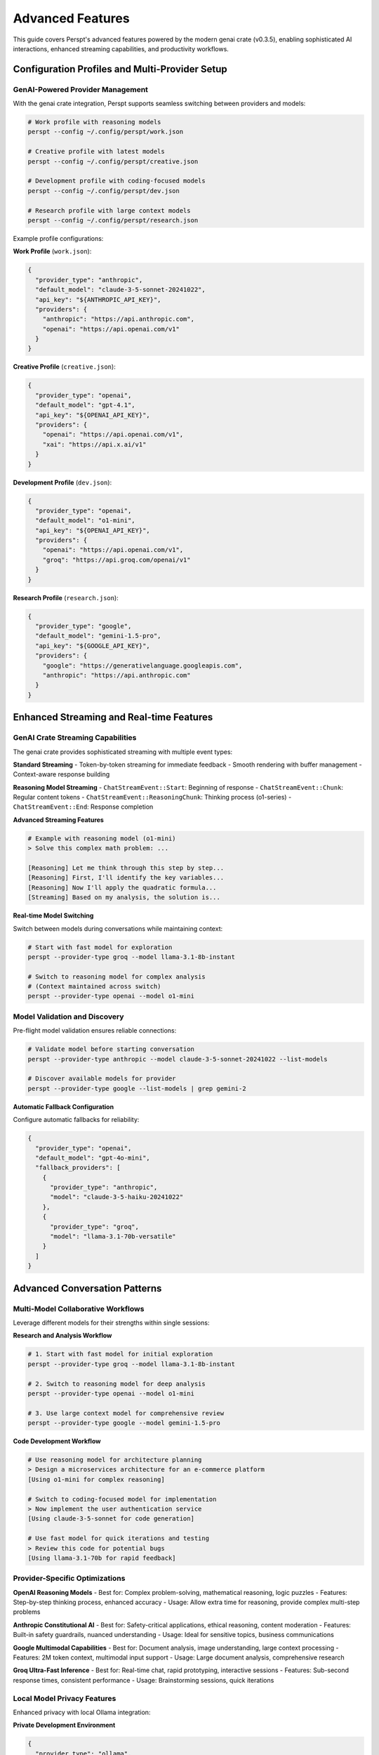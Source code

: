 Advanced Features
=================

This guide covers Perspt's advanced features powered by the modern genai crate (v0.3.5), enabling sophisticated AI interactions, enhanced streaming capabilities, and productivity workflows.

Configuration Profiles and Multi-Provider Setup
-----------------------------------------------

GenAI-Powered Provider Management
~~~~~~~~~~~~~~~~~~~~~~~~~~~~~~~~~

With the genai crate integration, Perspt supports seamless switching between providers and models:

.. code-block:: bash

   # Work profile with reasoning models
   perspt --config ~/.config/perspt/work.json
   
   # Creative profile with latest models
   perspt --config ~/.config/perspt/creative.json
   
   # Development profile with coding-focused models
   perspt --config ~/.config/perspt/dev.json
   
   # Research profile with large context models
   perspt --config ~/.config/perspt/research.json

Example profile configurations:

**Work Profile** (``work.json``):

.. code-block:: json

   {
     "provider_type": "anthropic",
     "default_model": "claude-3-5-sonnet-20241022",
     "api_key": "${ANTHROPIC_API_KEY}",
     "providers": {
       "anthropic": "https://api.anthropic.com",
       "openai": "https://api.openai.com/v1"
     }
   }

**Creative Profile** (``creative.json``):

.. code-block:: json

   {
     "provider_type": "openai", 
     "default_model": "gpt-4.1",
     "api_key": "${OPENAI_API_KEY}",
     "providers": {
       "openai": "https://api.openai.com/v1",
       "xai": "https://api.x.ai/v1"
     }
   }

**Development Profile** (``dev.json``):

.. code-block:: json

   {
     "provider_type": "openai",
     "default_model": "o1-mini",
     "api_key": "${OPENAI_API_KEY}",
     "providers": {
       "openai": "https://api.openai.com/v1",
       "groq": "https://api.groq.com/openai/v1"
     }
   }

**Research Profile** (``research.json``):

.. code-block:: json

   {
     "provider_type": "google",
     "default_model": "gemini-1.5-pro",
     "api_key": "${GOOGLE_API_KEY}",
     "providers": {
       "google": "https://generativelanguage.googleapis.com",
       "anthropic": "https://api.anthropic.com"
     }
   }

Enhanced Streaming and Real-time Features
------------------------------------------

GenAI Crate Streaming Capabilities
~~~~~~~~~~~~~~~~~~~~~~~~~~~~~~~~~~

The genai crate provides sophisticated streaming with multiple event types:

**Standard Streaming**
- Token-by-token streaming for immediate feedback
- Smooth rendering with buffer management
- Context-aware response building

**Reasoning Model Streaming**
- ``ChatStreamEvent::Start``: Beginning of response
- ``ChatStreamEvent::Chunk``: Regular content tokens
- ``ChatStreamEvent::ReasoningChunk``: Thinking process (o1-series)
- ``ChatStreamEvent::End``: Response completion

**Advanced Streaming Features**

.. code-block:: text

   # Example with reasoning model (o1-mini)
   > Solve this complex math problem: ...
   
   [Reasoning] Let me think through this step by step...
   [Reasoning] First, I'll identify the key variables...
   [Reasoning] Now I'll apply the quadratic formula...
   [Streaming] Based on my analysis, the solution is...

**Real-time Model Switching**

Switch between models during conversations while maintaining context:

.. code-block:: bash

   # Start with fast model for exploration
   perspt --provider-type groq --model llama-3.1-8b-instant
   
   # Switch to reasoning model for complex analysis
   # (Context maintained across switch)
   perspt --provider-type openai --model o1-mini

Model Validation and Discovery
~~~~~~~~~~~~~~~~~~~~~~~~~~~~~~

Pre-flight model validation ensures reliable connections:

.. code-block:: bash

   # Validate model before starting conversation
   perspt --provider-type anthropic --model claude-3-5-sonnet-20241022 --list-models
   
   # Discover available models for provider
   perspt --provider-type google --list-models | grep gemini-2

**Automatic Fallback Configuration**

Configure automatic fallbacks for reliability:

.. code-block:: json

   {
     "provider_type": "openai",
     "default_model": "gpt-4o-mini",
     "fallback_providers": [
       {
         "provider_type": "anthropic",
         "model": "claude-3-5-haiku-20241022"
       },
       {
         "provider_type": "groq", 
         "model": "llama-3.1-70b-versatile"
       }
     ]
   }

Advanced Conversation Patterns
-------------------------------

Multi-Model Collaborative Workflows
~~~~~~~~~~~~~~~~~~~~~~~~~~~~~~~~~~~

Leverage different models for their strengths within single sessions:

**Research and Analysis Workflow**

.. code-block:: bash

   # 1. Start with fast model for initial exploration
   perspt --provider-type groq --model llama-3.1-8b-instant
   
   # 2. Switch to reasoning model for deep analysis  
   perspt --provider-type openai --model o1-mini
   
   # 3. Use large context model for comprehensive review
   perspt --provider-type google --model gemini-1.5-pro

**Code Development Workflow**

.. code-block:: text

   # Use reasoning model for architecture planning
   > Design a microservices architecture for an e-commerce platform
   [Using o1-mini for complex reasoning]
   
   # Switch to coding-focused model for implementation
   > Now implement the user authentication service
   [Using claude-3-5-sonnet for code generation]
   
   # Use fast model for quick iterations and testing
   > Review this code for potential bugs
   [Using llama-3.1-70b for rapid feedback]

Provider-Specific Optimizations
~~~~~~~~~~~~~~~~~~~~~~~~~~~~~~

**OpenAI Reasoning Models**
- Best for: Complex problem-solving, mathematical reasoning, logic puzzles
- Features: Step-by-step thinking process, enhanced accuracy
- Usage: Allow extra time for reasoning, provide complex multi-step problems

**Anthropic Constitutional AI**
- Best for: Safety-critical applications, ethical reasoning, content moderation
- Features: Built-in safety guardrails, nuanced understanding
- Usage: Ideal for sensitive topics, business communications

**Google Multimodal Capabilities**
- Best for: Document analysis, image understanding, large context processing
- Features: 2M token context, multimodal input support
- Usage: Large document analysis, comprehensive research

**Groq Ultra-Fast Inference**
- Best for: Real-time chat, rapid prototyping, interactive sessions
- Features: Sub-second response times, consistent performance
- Usage: Brainstorming sessions, quick iterations

Local Model Privacy Features
~~~~~~~~~~~~~~~~~~~~~~~~~~~~

Enhanced privacy with local Ollama integration:

**Private Development Environment**

.. code-block:: json

   {
     "provider_type": "ollama",
     "default_model": "llama3.2:8b",
     "privacy_mode": true,
     "data_retention": "none",
     "providers": {
       "ollama": "http://localhost:11434"
     }
   }

**Sensitive Data Processing**

.. code-block:: bash

   # Use local models for proprietary code review
   perspt --provider-type ollama --model qwen2.5:14b
   
   # Process confidential documents offline
   perspt --provider-type ollama --model llama3.2:8b

Terminal UI Enhancements
~~~~~~~~~~~~~~~~~~~~~~~~

**Advanced Markdown Rendering**
- Syntax highlighting for code blocks
- Proper table formatting and alignment
- Mathematical equation rendering
- Nested list and quote support

**Streaming Visual Indicators**
- Real-time token streaming animations
- Reasoning process visualization for o1-models
- Connection status and model information
- Error recovery visual feedback

**Keyboard Shortcuts and Navigation**
- Input queuing while AI responds
- Seamless scrolling through long conversations  
- Context-aware copy/paste operations
- Quick model switching hotkeys

Domain Expert Prompts
~~~~~~~~~~~~~~~~~~~~~

**Software Development**:

.. code-block:: json

   {
     "system_prompt": "You are a senior software engineer with expertise in multiple programming languages, system design, and best practices. Provide detailed, practical advice with code examples when helpful. Focus on maintainability, performance, and security."
   }

**Academic Research**:

.. code-block:: json

   {
     "system_prompt": "You are an academic research assistant with expertise in methodology, citation practices, and critical analysis. Provide well-researched, evidence-based responses with appropriate academic tone and references when possible."
   }

**Creative Writing**:

.. code-block:: json

   {
     "system_prompt": "You are a creative writing mentor with expertise in storytelling, character development, and various literary forms. Help develop ideas, provide constructive feedback, and suggest techniques to improve writing craft."
   }

Context-Aware Prompts
~~~~~~~~~~~~~~~~~~~~~

Dynamic system prompts based on context:

.. code-block:: json

   {
     "system_prompt": "You are assisting with a ${PROJECT_TYPE} project. The user is working in ${LANGUAGE} and prefers ${STYLE} coding style. Adapt your responses accordingly and provide relevant examples."
   }

Session Persistence
-------------------

Save and Resume Conversations
~~~~~~~~~~~~~~~~~~~~~~~~~~~~~

Perspt can maintain conversation history across sessions:

.. code-block:: json

   {
     "conversation_history": {
       "enabled": true,
       "max_sessions": 10,
       "auto_save": true,
       "storage_path": "~/.config/perspt/history/"
     }
   }

Session Commands
~~~~~~~~~~~~~~~~

Manage conversation sessions:

.. code-block:: text

   > /save session_name        # Save current conversation
   > /load session_name        # Load saved conversation
   > /list sessions           # List all saved sessions
   > /delete session_name     # Delete a saved session

Export Conversations
~~~~~~~~~~~~~~~~~~~

Export conversations in various formats:

.. code-block:: text

   > /export markdown conversation.md
   > /export json conversation.json
   > /export html conversation.html

Multi-Model Conversations
-------------------------

Model Comparison
~~~~~~~~~~~~~~~~

Compare responses from different models:

.. code-block:: text

   > /compare "Explain quantum computing" gpt-4o claude-3-5-sonnet-20241022

This sends the same prompt to multiple models and displays responses side by side.

Model Switching
~~~~~~~~~~~~~~~

Switch models mid-conversation while maintaining context:

.. code-block:: text

   > We've been discussing Python optimization
   AI: Yes, we covered several techniques including caching and algorithmic improvements.
   
   > /model claude-3-5-sonnet-20241022
   Model switched to claude-3-5-sonnet-20241022
   
   > Can you continue with memory optimization techniques?
   AI: Continuing our Python optimization discussion, let's explore memory optimization...

Plugin System
--------------

Perspt supports plugins for extended functionality:

Code Analysis Plugin
~~~~~~~~~~~~~~~~~~~

Analyze code quality and suggest improvements:

.. code-block:: json

   {
     "plugins": {
       "code_analysis": {
         "enabled": true,
         "languages": ["python", "javascript", "rust"],
         "features": ["linting", "security", "performance"]
       }
     }
   }

Usage:

.. code-block:: text

   > /analyze-code
   ```python
   def inefficient_function(data):
       result = []
       for item in data:
           if item > 0:
               result.append(item * 2)
       return result
   ```

Document Processing Plugin
~~~~~~~~~~~~~~~~~~~~~~~~~~

Process and analyze documents:

.. code-block:: json

   {
     "plugins": {
       "document_processor": {
         "enabled": true,
         "supported_formats": ["pdf", "docx", "txt", "md"],
         "max_file_size": "10MB"
       }
     }
   }

Usage:

.. code-block:: text

   > /process-document /path/to/document.pdf
   > Summarize this document and highlight key points

Web Integration Plugin
~~~~~~~~~~~~~~~~~~~~~~

Fetch and analyze web content:

.. code-block:: json

   {
     "plugins": {
       "web_integration": {
         "enabled": true,
         "allowed_domains": ["github.com", "stackoverflow.com", "docs.python.org"],
         "max_content_length": 50000
       }
     }
   }

Usage:

.. code-block:: text

   > /fetch-url https://docs.python.org/3/library/asyncio.html
   > Explain the key concepts from this documentation

Advanced Conversation Patterns
-------------------------------

Role-Playing Scenarios
~~~~~~~~~~~~~~~~~~~~~~

Set up specific roles for focused assistance:

.. code-block:: text

   > /role code_reviewer
   AI: I'm now acting as a code reviewer. Please share your code for detailed analysis.
   
   > /role system_architect
   AI: I'm now acting as a system architect. Let's discuss your system design requirements.

Collaborative Problem Solving
~~~~~~~~~~~~~~~~~~~~~~~~~~~~~

Break down complex problems into manageable parts:

.. code-block:: text

   > /problem-solving mode
   AI: I'm now in problem-solving mode. Let's break down your challenge systematically.
   
   > I need to design a scalable microservices architecture
   AI: Great! Let's approach this systematically:
       1. First, let's identify your core business domains
       2. Then we'll determine service boundaries
       3. Next, we'll design the communication patterns
       4. Finally, we'll address scalability and deployment
       
       Let's start with step 1: What are your main business domains?

Iterative Refinement
~~~~~~~~~~~~~~~~~~~~

Continuously improve solutions through iteration:

.. code-block:: text

   > /iterative mode
   AI: I'm now in iterative mode. I'll help you refine solutions step by step.
   
   > Here's my initial algorithm implementation
   AI: I see several areas for improvement. Let's iterate:
       Version 1: Your current implementation
       Version 2: Optimized algorithm complexity
       Version 3: Added error handling
       Version 4: Improved readability and maintainability
       
       Which aspect would you like to focus on first?

Automation and Scripting
------------------------

Command Scripting
~~~~~~~~~~~~~~~~~

Create scripts for common workflows:

**development_workflow.perspt**:

.. code-block:: text

   /model gpt-4
   /role senior_developer
   /context "Working on a ${PROJECT_NAME} project in ${LANGUAGE}"
   
   Ready for development assistance!

Run with:

.. code-block:: bash

   perspt --script development_workflow.perspt

Batch Processing
~~~~~~~~~~~~~~~

Process multiple queries in batch:

.. code-block:: text

   > /batch process_queries.txt

Where ``process_queries.txt`` contains:

.. code-block:: text

   Explain the benefits of microservices
   ---
   Compare REST vs GraphQL APIs
   ---
   Best practices for database design

Configuration Validation
-------------------------

Validate your configuration setup:

.. code-block:: text

   > /validate-config

This checks:

- API key validity
- Model availability
- Configuration syntax
- Plugin compatibility
- Network connectivity

Performance Optimization
------------------------

Response Caching
~~~~~~~~~~~~~~~

Cache responses for repeated queries:

.. code-block:: json

   {
     "cache": {
       "enabled": true,
       "ttl": 3600,
       "max_size": "100MB",
       "strategy": "lru"
     }
   }

Parallel Processing
~~~~~~~~~~~~~~~~~~

Process multiple requests simultaneously:

.. code-block:: json

   {
     "parallel_processing": {
       "enabled": true,
       "max_concurrent": 3,
       "timeout": 30
     }
   }

Custom Integrations
-------------------

IDE Integration
~~~~~~~~~~~~~~

Integrate Perspt with your development environment:

**VS Code Extension**:

.. code-block:: json

   {
     "vscode": {
       "enabled": true,
       "keybindings": {
         "ask_perspt": "Ctrl+Shift+P",
         "explain_code": "Ctrl+Shift+E"
       }
     }
   }

**Vim Plugin**:

.. code-block:: vim

   " Add to .vimrc
   nnoremap <leader>p :!perspt --query "<C-R><C-W>"<CR>

API Integration
~~~~~~~~~~~~~~

Use Perspt programmatically:

.. code-block:: python

   import requests
   
   def ask_perspt(question):
       response = requests.post('http://localhost:8080/api/chat', {
           'message': question,
           'model': 'gpt-4'
       })
       return response.json()['response']

Next Steps
----------

Explore more advanced topics:

- :doc:`providers` - Deep dive into AI provider capabilities
- :doc:`troubleshooting` - Advanced troubleshooting techniques
- :doc:`../developer-guide/extending` - Create custom plugins and extensions
- :doc:`../api/index` - API reference for programmatic usage
